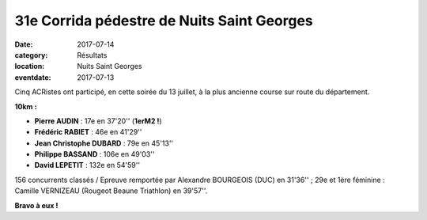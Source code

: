 31e Corrida pédestre de Nuits Saint Georges
===========================================

:date: 2017-07-14
:category: Résultats
:location: Nuits Saint Georges
:eventdate: 2017-07-13

Cinq ACRistes ont participé, en cette soirée du 13 juillet, à la plus ancienne course sur route du département.

.. image:: http://assets.acr-dijon.org/crnsg17.JPG

**10km :**

- **Pierre AUDIN** : 17e en 37'20'' (**1erM2 !**)
- **Frédéric RABIET** : 46e en 41'29''
- **Jean Christophe DUBARD** : 79e en 45'13''
- **Philippe BASSAND** : 106e en 49'03''
- **David LEPETIT** : 132e en 54'59''

156 concurrents classés / Epreuve remportée par Alexandre BOURGEOIS (DUC) en 31'36'' ; 29e et 1ère féminine : Camille VERNIZEAU (Rougeot Beaune Triathlon) en 39'57''.

**Bravo à eux !**

